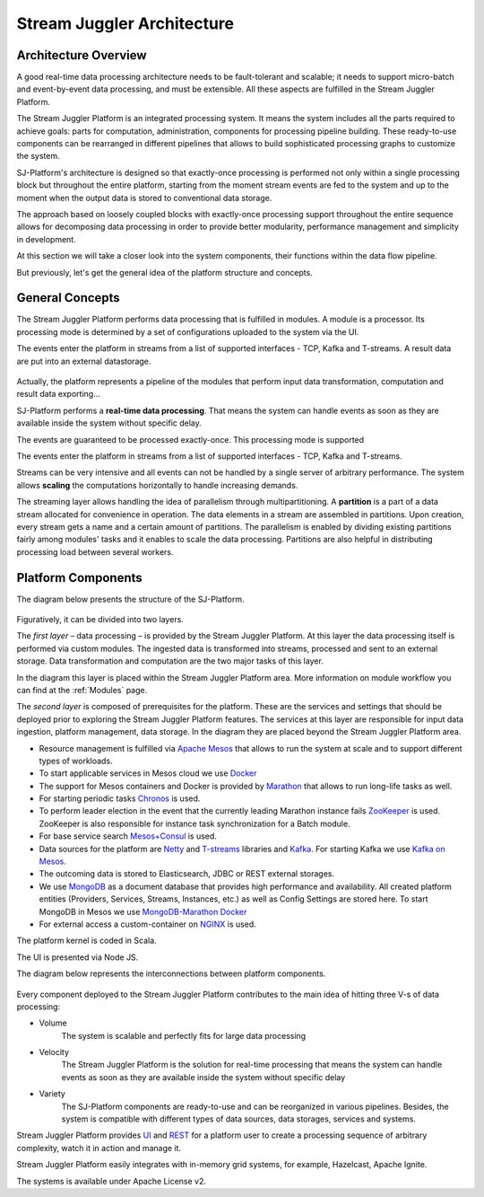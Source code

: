 .. _Architecture:

Stream Juggler Architecture
==============================

Architecture Overview
-------------------------

A good real-time data processing architecture needs to be fault-tolerant and scalable; it needs to support micro-batch and event-by-event data processing, and must be extensible. All these aspects are fulfilled in the Stream Juggler Platform. 

The Stream Juggler Platform is an integrated processing system. It means the system includes all the parts required to achieve goals: parts for computation, administration, components for processing pipeline building. These ready-to-use components can be rearranged in different pipelines that allows to build sophisticated processing graphs to customize the system.

SJ-Platform's architecture is designed so that exactly-once processing is performed not only within a single processing block but throughout the entire platform, starting from the moment stream events are fed to the system and up to the moment when the output data is stored to conventional data storage.

The approach based on loosely coupled blocks with exactly-once processing support throughout the entire sequence allows for decomposing data processing in order to provide better modularity, performance management and simplicity in development.

At this section we will take a closer look into the system components, their functions within the data flow pipeline.

But previously, let's get the general idea of the platform structure and concepts.

General Concepts
------------------------

The Stream Juggler Platform performs data processing that is fulfilled in modules. A module is a processor. Its processing mode is determined by a set of configurations uploaded to the system via the UI. 

The events enter the platform in streams from a list of supported interfaces - TCP, Kafka and T-streams. A result data are put into an external datastorage.

.. figure:: _static/Overview1.png

Actually, the platform represents a pipeline of the modules that perform input data transformation, computation and result data exporting...

SJ-Platform performs a **real-time data processing**. That means the system can handle events as soon as they are available inside the system without specific delay. 

The events are guaranteed to be processed exactly-once. This processing mode is supported 

The events enter the platform in streams from a list of supported interfaces - TCP, Kafka and T-streams. 

Streams can be very intensive and all events can not be handled by a single server of arbitrary performance. The system allows **scaling** the computations horizontally to handle increasing demands.

The streaming layer allows handling the idea of parallelism through multipartitioning. A **partition** is a part of a data stream allocated for convenience in operation. The data elements in a stream are assembled in partitions. Upon creation, every stream gets a name and a certain amount of partitions. The parallelism is enabled by dividing existing partitions fairly among modules' tasks and it enables to scale the data processing. Partitions are also helpful in distributing processing load between several workers.


  


Platform Components
------------------------

The diagram below presents the structure of the SJ-Platform. 

.. figure:: _static/SJ_General1.png

Figuratively, it can be divided into two layers. 

The *first layer* – data processing – is provided by the Stream Juggler Platform. At this layer the data processing itself is performed via custom modules. The ingested data is transformed into streams, processed and sent to an external storage.  Data transformation and computation are the two major tasks of this layer.

In the diagram this layer is placed within the Stream Juggler Platform area. More information on module workflow you can find at the :ref:`Modules` page.

The *second layer* is composed of prerequisites for the platform. These are the services and settings that should be deployed prior to exploring the Stream Juggler Platform features. The services at this layer are responsible for input data ingestion, platform management, data storage. In the diagram they are placed beyond the Stream Juggler Platform area.

- Resource management is fulfilled via `Apache Mesos <http://mesos.apache.org/>`_ that allows to run the system at scale and to support different types of workloads.

- To start applicable services in Mesos cloud we use `Docker <http://mesos.apache.org/documentation/latest/docker-containerizer/>`_

- The support for Mesos containers and Docker is provided by `Marathon <https://mesosphere.github.io/marathon/>`_ that allows to run long-life tasks as well.

- For starting periodic tasks `Chronos <https://mesos.github.io/chronos/>`_ is used.

- To perform leader election in the event that the currently leading Marathon instance fails `ZooKeeper <https://zookeeper.apache.org/>`_ is used. ZooKeeper is also responsible for instance task synchronization for a Batch module.

- For base service search `Mesos+Consul <https://github.com/CiscoCloud/mesos-consul>`_ is used.

- Data sources for the platform are `Netty <https://netty.io/>`_ and `T-streams <https://t-streams.com>`_ libraries and `Kafka <https://kafka.apache.org/>`_. For starting Kafka we use `Kafka on Mesos <https://github.com/mesos/kafka>`_.

- The outcoming data is stored to Elasticsearch, JDBC or REST external storages.

- We use `MongoDB <https://www.mongodb.com/>`_ as a document database that provides high performance and availability. All created platform entities (Providers, Services, Streams, Instances, etc.) as well as Config Settings are stored here. To start MongoDB in Mesos we use `MongoDB-Marathon Docker <https://hub.docker.com/r/tobilg/mongodb-marathon/>`_

- For external access a custom-container on `NGINX <https://www.nginx.com>`_ is used. 

The platform kernel is coded in Scala.

The UI is presented via Node JS.

The diagram below represents the interconnections between platform components.

.. figure:: _static/SJComponentDiagram.png

Every component deployed to the Stream Juggler Platform contributes to the main idea of hitting three V-s of data processing:

- Volume 
    The system is scalable and perfectly fits for large data processing
    
- Velocity 
    The Stream Juggler Platform is the solution for real-time processing that means the system can handle events as soon as they are available inside the system without specific delay
    
- Variety 
    The SJ-Platform components are ready-to-use and can be reorganized in various pipelines. Besides, the system  is compatible with different types of data sources, data storages, services and systems. 

Stream Juggler Platform provides `UI <http://streamjuggler.readthedocs.io/en/develop/SJ_UI_Guide.html>`_ and `REST <http://streamjuggler.readthedocs.io/en/develop/SJ_CRUD_REST_API.html>`_ for a platform user to create a processing sequence of arbitrary complexity, watch it in action and manage it.

Stream Juggler Platform easily integrates with in-memory grid systems, for example, Hazelcast, Apache Ignite.

The systems is available under Apache License v2. 
    
